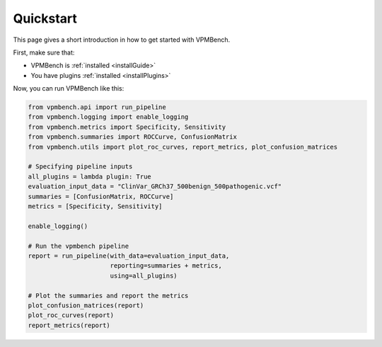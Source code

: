 .. _quickstart:

Quickstart
==========

This page gives a short introduction in how to get started with VPMBench.

First, make sure that:

* VPMBench is :ref:`installed <installGuide>`
* You have plugins :ref:`installed <installPlugins>`

Now, you can run VPMBench like this:

.. code-block:: python

    from vpmbench.api import run_pipeline
    from vpmbench.logging import enable_logging
    from vpmbench.metrics import Specificity, Sensitivity
    from vpmbench.summaries import ROCCurve, ConfusionMatrix
    from vpmbench.utils import plot_roc_curves, report_metrics, plot_confusion_matrices

    # Specifying pipeline inputs
    all_plugins = lambda plugin: True
    evaluation_input_data = "ClinVar_GRCh37_500benign_500pathogenic.vcf"
    summaries = [ConfusionMatrix, ROCCurve]
    metrics = [Specificity, Sensitivity]

    enable_logging()

    # Run the vpmbench pipeline
    report = run_pipeline(with_data=evaluation_input_data,
                          reporting=summaries + metrics,
                          using=all_plugins)

    # Plot the summaries and report the metrics
    plot_confusion_matrices(report)
    plot_roc_curves(report)
    report_metrics(report)
